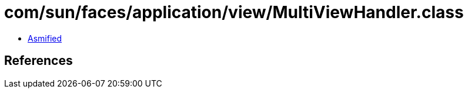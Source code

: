 = com/sun/faces/application/view/MultiViewHandler.class

 - link:MultiViewHandler-asmified.java[Asmified]

== References

